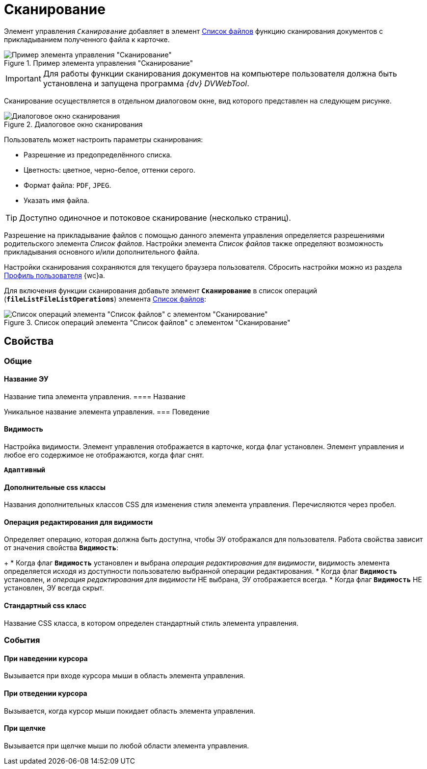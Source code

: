 = Сканирование

Элемент управления `_Сканирование_` добавляет в элемент xref:fileList.adoc[Список файлов] функцию сканирования документов с прикладыванием полученного файла к карточке.

.Пример элемента управления "Сканирование"
image::control_scanButton.png[Пример элемента управления "Сканирование"]

[IMPORTANT]
====
Для работы функции сканирования документов на компьютере пользователя должна быть установлена и запущена программа _{dv} DVWebTool_.
====

Сканирование осуществляется в отдельном диалоговом окне, вид которого представлен на следующем рисунке.

.Диалоговое окно сканирования
image::control_scanButton_form.png[Диалоговое окно сканирования]

Пользователь может настроить параметры сканирования:

- Разрешение из предопределённого списка.
- Цветность: цветное, черно-белое, оттенки серого.
- Формат файла: `PDF`, `JPEG`.
- Указать имя файла.

TIP: Доступно одиночное и потоковое сканирование (несколько страниц).

Разрешение на прикладывание файлов с помощью данного элемента управления определяется разрешениями родительского элемента _Список файлов_. Настройки элемента _Список файлов_ также определяют возможность прикладывания основного и/или дополнительного файла.

Настройки сканирования сохраняются для текущего браузера пользователя. Сбросить настройки можно из раздела xref:user:UserProfile.adoc[Профиль пользователя] {wc}а.

Для включения функции сканирования добавьте элемент `*Сканирование*` в список операций (`*fileListFileListOperations*`) элемента xref:fileList.adoc[Список файлов]:

.Список операций элемента "Список файлов" с элементом "Сканирование"
image::control_scanButton_addoperation.png[Список операций элемента "Список файлов" с элементом "Сканирование"]

== Свойства

=== Общие

==== Название ЭУ

Название типа элемента управления.
==== Название

Уникальное название элемента управления.
=== Поведение


==== Видимость

Настройка видимости. Элемент управления отображается в карточке, когда флаг установлен. Элемент управления и любое его содержимое не отображаются, когда флаг снят.

`*Адаптивный*`

==== Дополнительные css классы

Названия дополнительных классов CSS для изменения стиля элемента управления. Перечисляются через пробел.

==== Операция редактирования для видимости

Определяет операцию, которая должна быть доступна, чтобы ЭУ отображался для пользователя. Работа свойства зависит от значения свойства `*Видимость*`:
+
* Когда флаг `*Видимость*` установлен и выбрана _операция редактирования для видимости_, видимость элемента определяется исходя из доступности пользователю выбранной операции редактирования.
* Когда флаг `*Видимость*` установлен, и _операция редактирования для видимости_ НЕ выбрана, ЭУ отображается всегда.
* Когда флаг `*Видимость*` НЕ установлен, ЭУ всегда скрыт.

==== Стандартный css класс

Название CSS класса, в котором определен стандартный стиль элемента управления.

=== События


==== При наведении курсора

Вызывается при входе курсора мыши в область элемента управления.

==== При отведении курсора

Вызывается, когда курсор мыши покидает область элемента управления.

==== При щелчке

Вызывается при щелчке мыши по любой области элемента управления.
